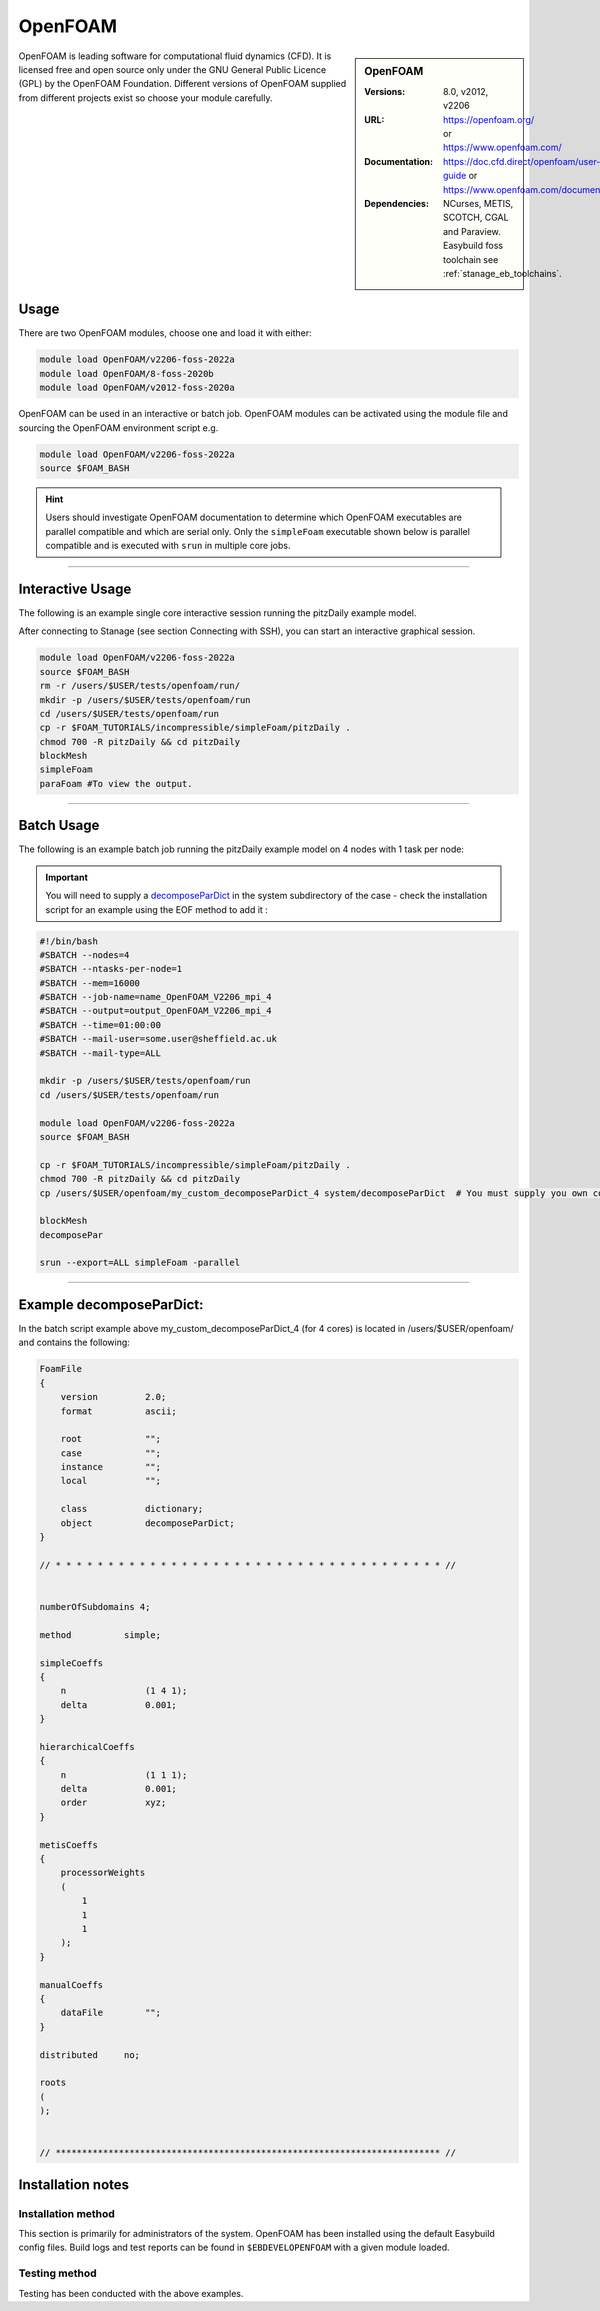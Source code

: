 OpenFOAM
==========

.. sidebar:: OpenFOAM

   :Versions: 8.0, v2012, v2206
   :URL: https://openfoam.org/ or https://www.openfoam.com/
   :Documentation: https://doc.cfd.direct/openfoam/user-guide or https://www.openfoam.com/documentation/overview
   :Dependencies: NCurses, METIS, SCOTCH, CGAL and Paraview. Easybuild foss toolchain see :ref:`stanage_eb_toolchains`.  

OpenFOAM is leading software for computational fluid dynamics (CFD). It is licensed free and open source only under the GNU General Public Licence (GPL) by the OpenFOAM Foundation. Different versions of OpenFOAM supplied from different projects exist so choose your module carefully.

Usage
-----

There are two OpenFOAM modules, choose one and load it with either:

.. code-block:: bash

    module load OpenFOAM/v2206-foss-2022a
    module load OpenFOAM/8-foss-2020b
    module load OpenFOAM/v2012-foss-2020a


OpenFOAM can be used in an interactive or batch job. OpenFOAM modules can be activated using the module file and sourcing the OpenFOAM environment script e.g.

.. code-block:: bash

    module load OpenFOAM/v2206-foss-2022a
    source $FOAM_BASH


.. hint::

    Users should investigate OpenFOAM documentation to determine which OpenFOAM executables are parallel compatible and 
    which are serial only. Only the ``simpleFoam`` executable shown below is parallel compatible and is executed with ``srun``
    in multiple core jobs.

------------

Interactive Usage
--------------------

The following is an example single core interactive session running the pitzDaily example model.

After connecting to Stanage (see section Connecting with SSH), you can start an interactive graphical session.

.. code-block:: bash

    module load OpenFOAM/v2206-foss-2022a
    source $FOAM_BASH
    rm -r /users/$USER/tests/openfoam/run/
    mkdir -p /users/$USER/tests/openfoam/run
    cd /users/$USER/tests/openfoam/run
    cp -r $FOAM_TUTORIALS/incompressible/simpleFoam/pitzDaily .
    chmod 700 -R pitzDaily && cd pitzDaily
    blockMesh
    simpleFoam
    paraFoam #To view the output.

------------

Batch Usage
--------------------

The following is an example batch job running the pitzDaily example model on 4 nodes with 1 task per node:

.. important::

    You will need to supply a `decomposeParDict <https://cfd.direct/openfoam/user-guide/v8-running-applications-parallel/>`_ in the system subdirectory of the case - check the installation script for an example using the EOF method to add it :

.. code-block:: bash

    #!/bin/bash
    #SBATCH --nodes=4
    #SBATCH --ntasks-per-node=1
    #SBATCH --mem=16000
    #SBATCH --job-name=name_OpenFOAM_V2206_mpi_4
    #SBATCH --output=output_OpenFOAM_V2206_mpi_4
    #SBATCH --time=01:00:00
    #SBATCH --mail-user=some.user@sheffield.ac.uk
    #SBATCH --mail-type=ALL

    mkdir -p /users/$USER/tests/openfoam/run
    cd /users/$USER/tests/openfoam/run

    module load OpenFOAM/v2206-foss-2022a
    source $FOAM_BASH

    cp -r $FOAM_TUTORIALS/incompressible/simpleFoam/pitzDaily .
    chmod 700 -R pitzDaily && cd pitzDaily
    cp /users/$USER/openfoam/my_custom_decomposeParDict_4 system/decomposeParDict  # You must supply you own copy or see the example below.

    blockMesh
    decomposePar

    srun --export=ALL simpleFoam -parallel

------------

Example decomposeParDict:
-------------------------

In the batch script example above my_custom_decomposeParDict_4 (for 4 cores) is located in /users/$USER/openfoam/ and contains the following:

.. code-block:: bash

    FoamFile
    {
        version         2.0;
        format          ascii;

        root            "";
        case            "";
        instance        "";
        local           "";
    
        class           dictionary;
        object          decomposeParDict;
    }

    // * * * * * * * * * * * * * * * * * * * * * * * * * * * * * * * * * * * * * //


    numberOfSubdomains 4;

    method          simple;

    simpleCoeffs
    {
        n               (1 4 1);
        delta           0.001;
    }

    hierarchicalCoeffs
    {
        n               (1 1 1);
        delta           0.001;
        order           xyz;
    }

    metisCoeffs
    {
        processorWeights
        (
            1
            1
            1
        );
    }

    manualCoeffs
    {
        dataFile        "";
    }
    
    distributed     no;

    roots
    (
    );


    // ************************************************************************* //

Installation notes
------------------

Installation method
^^^^^^^^^^^^^^^^^^^

This section is primarily for administrators of the system. OpenFOAM has been installed using the default Easybuild config files.
Build logs and test reports can be found in ``$EBDEVELOPENFOAM`` with a given module loaded.

Testing method
^^^^^^^^^^^^^^^

Testing has been conducted with the above examples.
